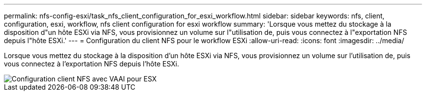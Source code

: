 ---
permalink: nfs-config-esxi/task_nfs_client_configuration_for_esxi_workflow.html 
sidebar: sidebar 
keywords: nfs, client, configuration, esxi, workflow, nfs client configuration for esxi workflow 
summary: 'Lorsque vous mettez du stockage à la disposition d"un hôte ESXi via NFS, vous provisionnez un volume sur l"utilisation de, puis vous connectez à l"exportation NFS depuis l"hôte ESXi.' 
---
= Configuration du client NFS pour le workflow ESXi
:allow-uri-read: 
:icons: font
:imagesdir: ../media/


[role="lead"]
Lorsque vous mettez du stockage à la disposition d'un hôte ESXi via NFS, vous provisionnez un volume sur l'utilisation de, puis vous connectez à l'exportation NFS depuis l'hôte ESXi.

image::../media/nfs_client_configuration_with_vaai_workflow.gif[Configuration client NFS avec VAAI pour ESX]
